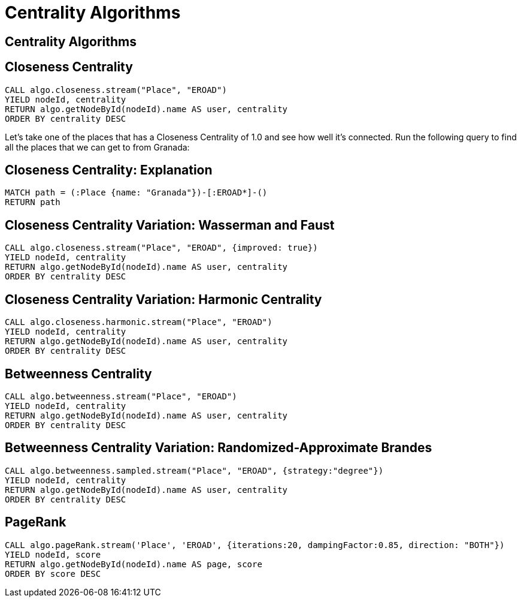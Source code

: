 = Centrality Algorithms
:icons: font
:csv-url: https://raw.githubusercontent.com/mathbeveridge/asoiaf/master/data

== Centrality Algorithms

== Closeness Centrality

[source, cypher]
----
CALL algo.closeness.stream("Place", "EROAD")
YIELD nodeId, centrality
RETURN algo.getNodeById(nodeId).name AS user, centrality
ORDER BY centrality DESC
----

Let's take one of the places that has a Closeness Centrality of 1.0 and see how well it's connected.
Run the following query to find all the places that we can get to from Granada:

== Closeness Centrality: Explanation

[source, cypher]
----
MATCH path = (:Place {name: "Granada"})-[:EROAD*]-()
RETURN path
----

== Closeness Centrality Variation: Wasserman and Faust

[source, cypher]
----
CALL algo.closeness.stream("Place", "EROAD", {improved: true})
YIELD nodeId, centrality
RETURN algo.getNodeById(nodeId).name AS user, centrality
ORDER BY centrality DESC
----

== Closeness Centrality Variation: Harmonic Centrality

[source, cypher]
----
CALL algo.closeness.harmonic.stream("Place", "EROAD")
YIELD nodeId, centrality
RETURN algo.getNodeById(nodeId).name AS user, centrality
ORDER BY centrality DESC
----


== Betweenness Centrality

[source, cypher]
----
CALL algo.betweenness.stream("Place", "EROAD")
YIELD nodeId, centrality
RETURN algo.getNodeById(nodeId).name AS user, centrality
ORDER BY centrality DESC
----


== Betweenness Centrality Variation: Randomized-Approximate Brandes


[source, cypher]
----
CALL algo.betweenness.sampled.stream("Place", "EROAD", {strategy:"degree"})
YIELD nodeId, centrality
RETURN algo.getNodeById(nodeId).name AS user, centrality
ORDER BY centrality DESC
----


== PageRank

[source, cypher]
----
CALL algo.pageRank.stream('Place', 'EROAD', {iterations:20, dampingFactor:0.85, direction: "BOTH"})
YIELD nodeId, score
RETURN algo.getNodeById(nodeId).name AS page, score
ORDER BY score DESC
----
